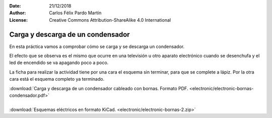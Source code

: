 ﻿:Date: 21/12/2018
:Author: Carlos Félix Pardo Martín
:License: Creative Commons Attribution-ShareAlike 4.0 International


.. _bornas-condensador:

Carga y descarga de un condensador
==================================

.. image:: electronic/_images/electronic-bornas-condensador.png
     :width: 410px

En esta práctica vamos a comprobar cómo se carga y se
descarga un condensador.

El efecto que se observa es el mismo que ocurre en una
televisión u otro aparato electrónico cuando se desenchufa
y el led de encendido se va apagando poco a poco.

La ficha para realizar la actividad tiene por una cara
el esquema sin terminar, para que se complete a lápiz.
Por la otra cara está el esquema completo ya terminado.


|  :download:`Carga y descarga de un condensador cableado con bornas.
   Formato PDF.
   <electronic/electronic-bornas-condensador.pdf>`
|
|  :download:`Esquemas eléctricos en formato KiCad.
   <electronic/electronic-bornas-2.zip>`

